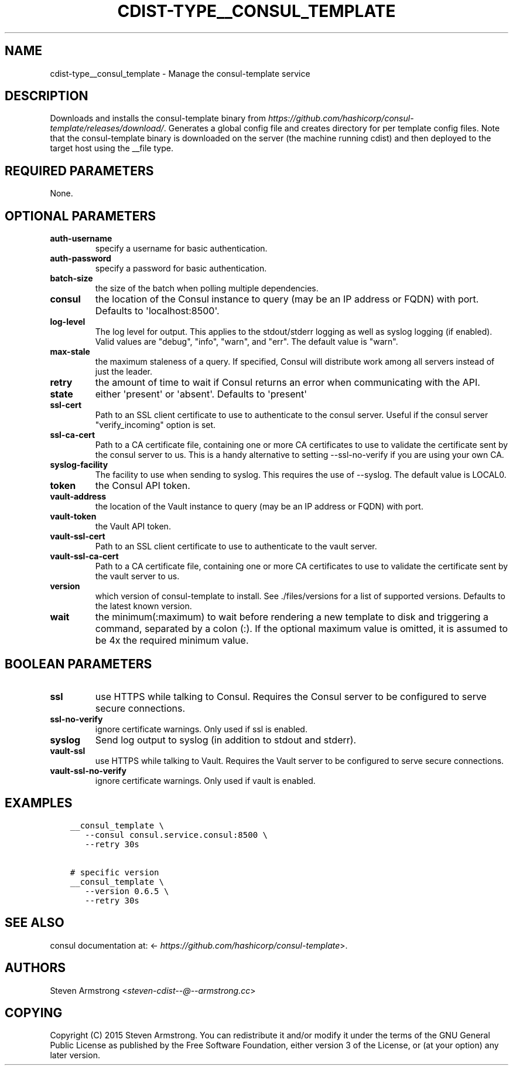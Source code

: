 .\" Man page generated from reStructuredText.
.
.TH "CDIST-TYPE__CONSUL_TEMPLATE" "7" "Apr 09, 2019" "4.10.9" "cdist"
.
.nr rst2man-indent-level 0
.
.de1 rstReportMargin
\\$1 \\n[an-margin]
level \\n[rst2man-indent-level]
level margin: \\n[rst2man-indent\\n[rst2man-indent-level]]
-
\\n[rst2man-indent0]
\\n[rst2man-indent1]
\\n[rst2man-indent2]
..
.de1 INDENT
.\" .rstReportMargin pre:
. RS \\$1
. nr rst2man-indent\\n[rst2man-indent-level] \\n[an-margin]
. nr rst2man-indent-level +1
.\" .rstReportMargin post:
..
.de UNINDENT
. RE
.\" indent \\n[an-margin]
.\" old: \\n[rst2man-indent\\n[rst2man-indent-level]]
.nr rst2man-indent-level -1
.\" new: \\n[rst2man-indent\\n[rst2man-indent-level]]
.in \\n[rst2man-indent\\n[rst2man-indent-level]]u
..
.SH NAME
.sp
cdist\-type__consul_template \- Manage the consul\-template service
.SH DESCRIPTION
.sp
Downloads and installs the consul\-template binary from
\fI\%https://github.com/hashicorp/consul\-template/releases/download/\fP\&.
Generates a global config file and creates directory for per template config files.
Note that the consul\-template binary is downloaded on the server (the machine running
cdist) and then deployed to the target host using the __file type.
.SH REQUIRED PARAMETERS
.sp
None.
.SH OPTIONAL PARAMETERS
.INDENT 0.0
.TP
.B auth\-username
specify a username for basic authentication.
.TP
.B auth\-password
specify a password for basic authentication.
.TP
.B batch\-size
the size of the batch when polling multiple dependencies.
.TP
.B consul
the location of the Consul instance to query (may be an IP address or FQDN) with port.
Defaults to \(aqlocalhost:8500\(aq.
.TP
.B log\-level
The log level for output. This applies to the stdout/stderr logging as well
as syslog logging (if enabled). Valid values are "debug", "info", "warn",
and "err". The default value is "warn".
.TP
.B max\-stale
the maximum staleness of a query. If specified, Consul will distribute work among all
servers instead of just the leader.
.TP
.B retry
the amount of time to wait if Consul returns an error when communicating
with the API.
.TP
.B state
either \(aqpresent\(aq or \(aqabsent\(aq. Defaults to \(aqpresent\(aq
.TP
.B ssl\-cert
Path to an SSL client certificate to use to authenticate to the consul server.
Useful if the consul server "verify_incoming" option is set.
.TP
.B ssl\-ca\-cert
Path to a CA certificate file, containing one or more CA certificates to
use to validate the certificate sent by the consul server to us. This is a
handy alternative to setting \-\-ssl\-no\-verify if you are using your own CA.
.TP
.B syslog\-facility
The facility to use when sending to syslog. This requires the use of \-\-syslog.
The default value is LOCAL0.
.TP
.B token
the Consul API token.
.TP
.B vault\-address
the location of the Vault instance to query (may be an IP address or FQDN) with port.
.TP
.B vault\-token
the Vault API token.
.TP
.B vault\-ssl\-cert
Path to an SSL client certificate to use to authenticate to the vault server.
.TP
.B vault\-ssl\-ca\-cert
Path to a CA certificate file, containing one or more CA certificates to
use to validate the certificate sent by the vault server to us.
.TP
.B version
which version of consul\-template to install. See ./files/versions for a list of
supported versions. Defaults to the latest known version.
.TP
.B wait
the minimum(:maximum) to wait before rendering a new template to disk and
triggering a command, separated by a colon (:). If the optional maximum
value is omitted, it is assumed to be 4x the required minimum value.
.UNINDENT
.SH BOOLEAN PARAMETERS
.INDENT 0.0
.TP
.B ssl
use HTTPS while talking to Consul. Requires the Consul server to be configured to serve secure connections.
.TP
.B ssl\-no\-verify
ignore certificate warnings. Only used if ssl is enabled.
.TP
.B syslog
Send log output to syslog (in addition to stdout and stderr).
.TP
.B vault\-ssl
use HTTPS while talking to Vault. Requires the Vault server to be configured to serve secure connections.
.TP
.B vault\-ssl\-no\-verify
ignore certificate warnings. Only used if vault is enabled.
.UNINDENT
.SH EXAMPLES
.INDENT 0.0
.INDENT 3.5
.sp
.nf
.ft C
__consul_template \e
   \-\-consul consul.service.consul:8500 \e
   \-\-retry 30s

# specific version
__consul_template \e
   \-\-version 0.6.5 \e
   \-\-retry 30s
.ft P
.fi
.UNINDENT
.UNINDENT
.SH SEE ALSO
.sp
consul documentation at: <\fI\%https://github.com/hashicorp/consul\-template\fP>.
.SH AUTHORS
.sp
Steven Armstrong <\fI\%steven\-cdist\-\-@\-\-armstrong.cc\fP>
.SH COPYING
.sp
Copyright (C) 2015 Steven Armstrong. You can redistribute it
and/or modify it under the terms of the GNU General Public License as
published by the Free Software Foundation, either version 3 of the
License, or (at your option) any later version.
.\" Generated by docutils manpage writer.
.
